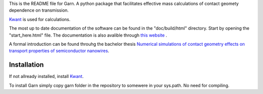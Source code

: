 This is the README file for Garn. A python package that facilitates
effective mass calculations of contact geomety dependence on
transmission.

`Kwant <https://kwant-project.org>`_ is used for calculations. 

The most up to date documentation of the software can be found in the
"doc/build/html" directory. Start by opening the "start_here.html"
file. The documentation is also avalible through `this website
<http://garn.hopto.org>`_ .

A formal introduction can be found throuhg the bachelor thesis
`Numerical simulations of contact geometry effects on transport
properties of semiconductor nanowires
<http://lup.lub.lu.se/student-papers/record/8878322>`_.


Installation
------------
If not allready installed, install `Kwant <https://kwant-project.org>`_. 

To install Garn simply copy garn folder in the repository to somewere in your
sys.path. No need for compiling. 
